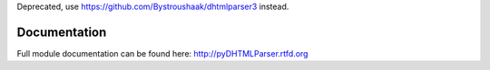 Deprecated, use https://github.com/Bystroushaak/dhtmlparser3 instead.

Documentation
=============

Full module documentation can be found here: http://pyDHTMLParser.rtfd.org
